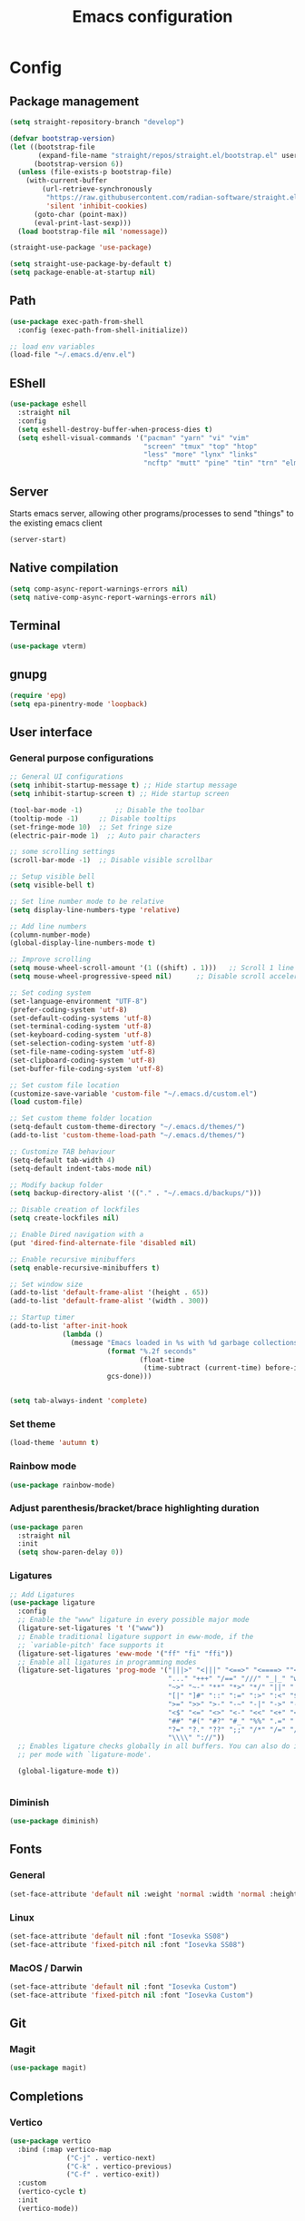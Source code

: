 #+title: Emacs configuration
* Config
:PROPERTIES:
:header-args: :tangle ~/.emacs.d/init.el :mkdirp yes
:END:
** Package management
#+begin_src emacs-lisp
  (setq straight-repository-branch "develop")

  (defvar bootstrap-version)
  (let ((bootstrap-file
         (expand-file-name "straight/repos/straight.el/bootstrap.el" user-emacs-directory))
        (bootstrap-version 6))
    (unless (file-exists-p bootstrap-file)
      (with-current-buffer
          (url-retrieve-synchronously
           "https://raw.githubusercontent.com/radian-software/straight.el/develop/install.el"
           'silent 'inhibit-cookies)
        (goto-char (point-max))
        (eval-print-last-sexp)))
    (load bootstrap-file nil 'nomessage))

  (straight-use-package 'use-package)

  (setq straight-use-package-by-default t)
  (setq package-enable-at-startup nil)
#+end_src

** Path
#+begin_src emacs-lisp
  (use-package exec-path-from-shell
    :config (exec-path-from-shell-initialize))

  ;; load env variables
  (load-file "~/.emacs.d/env.el")
#+end_src

** EShell
#+begin_src emacs-lisp
     (use-package eshell
       :straight nil
       :config
       (setq eshell-destroy-buffer-when-process-dies t)
       (setq eshell-visual-commands '("pacman" "yarn" "vi" "vim"
                                      "screen" "tmux" "top" "htop"
                                      "less" "more" "lynx" "links"
                                      "ncftp" "mutt" "pine" "tin" "trn" "elm"))) 

#+end_src

** Server
Starts emacs server, allowing other programs/processes to send "things" to the existing emacs client
#+begin_src emacs-lisp
  (server-start)
#+end_src

** Native compilation
#+begin_src emacs-lisp
  (setq comp-async-report-warnings-errors nil)
  (setq native-comp-async-report-warnings-errors nil)
#+end_src

** Terminal
#+begin_src emacs-lisp
  (use-package vterm)
#+end_src

** gnupg
#+begin_src emacs-lisp
  (require 'epg)
  (setq epa-pinentry-mode 'loopback)
#+end_src

** User interface
*** General purpose configurations
#+begin_src emacs-lisp
  ;; General UI configurations 
  (setq inhibit-startup-message t) ;; Hide startup message
  (setq inhibit-startup-screen t) ;; Hide startup screen

  (tool-bar-mode -1)	    ;; Disable the toolbar
  (tooltip-mode -1)	    ;; Disable tooltips
  (set-fringe-mode 10)	;; Set fringe size
  (electric-pair-mode 1)  ;; Auto pair characters

  ;; some scrolling settings
  (scroll-bar-mode -1) 	;; Disable visible scrollbar

  ;; Setup visible bell
  (setq visible-bell t)

  ;; Set line number mode to be relative
  (setq display-line-numbers-type 'relative)

  ;; Add line numbers
  (column-number-mode)
  (global-display-line-numbers-mode t)

  ;; Improve scrolling
  (setq mouse-wheel-scroll-amount '(1 ((shift) . 1))) 	;; Scroll 1 line at a time
  (setq mouse-wheel-progressive-speed nil) 		;; Disable scroll acceleration

  ;; Set coding system
  (set-language-environment "UTF-8")
  (prefer-coding-system 'utf-8)
  (set-default-coding-systems 'utf-8)
  (set-terminal-coding-system 'utf-8)
  (set-keyboard-coding-system 'utf-8)
  (set-selection-coding-system 'utf-8)
  (set-file-name-coding-system 'utf-8)
  (set-clipboard-coding-system 'utf-8)
  (set-buffer-file-coding-system 'utf-8) 

  ;; Set custom file location
  (customize-save-variable 'custom-file "~/.emacs.d/custom.el")
  (load custom-file)

  ;; Set custom theme folder location
  (setq-default custom-theme-directory "~/.emacs.d/themes/")
  (add-to-list 'custom-theme-load-path "~/.emacs.d/themes/")

  ;; Customize TAB behaviour
  (setq-default tab-width 4)
  (setq-default indent-tabs-mode nil)

  ;; Modify backup folder
  (setq backup-directory-alist '(("." . "~/.emacs.d/backups/")))

  ;; Disable creation of lockfiles
  (setq create-lockfiles nil)

  ;; Enable Dired navigation with a
  (put 'dired-find-alternate-file 'disabled nil)

  ;; Enable recursive minibuffers
  (setq enable-recursive-minibuffers t)

  ;; Set window size
  (add-to-list 'default-frame-alist '(height . 65))
  (add-to-list 'default-frame-alist '(width . 300))

  ;; Startup timer
  (add-to-list 'after-init-hook
               (lambda ()
                 (message "Emacs loaded in %s with %d garbage collections."
                          (format "%.2f seconds"
                                  (float-time
                                   (time-subtract (current-time) before-init-time)))
                          gcs-done)))


  (setq tab-always-indent 'complete)
#+end_src

*** Set theme
#+begin_src emacs-lisp
  (load-theme 'autumn t)
#+end_src

*** Rainbow mode
#+begin_src emacs-lisp
  (use-package rainbow-mode)
#+end_src

*** Adjust parenthesis/bracket/brace highlighting duration
#+begin_src emacs-lisp
  (use-package paren
    :straight nil
    :init
    (setq show-paren-delay 0))
#+end_src

*** Ligatures
#+begin_src emacs-lisp
  ;; Add Ligatures
  (use-package ligature
    :config
    ;; Enable the "www" ligature in every possible major mode
    (ligature-set-ligatures 't '("www"))
    ;; Enable traditional ligature support in eww-mode, if the
    ;; `variable-pitch' face supports it
    (ligature-set-ligatures 'eww-mode '("ff" "fi" "ffi"))
    ;; Enable all ligatures in programming modes
    (ligature-set-ligatures 'prog-mode '("|||>" "<|||" "<==>" "<====> ""<!--" "####" "~~>" "***" "||=" "||>"":::" "::=" "=:=" "===" "==>" "=!=" "=>>" "=<<" "=/=" "!==""!!." ">=>" ">>=" ">>>" ">>-" ">->" "->>" "-->" "---" "-<<" "<~~" "<~>" "<*>" "<||" "<|>" "<$>" "<==" "<=>" "<=<" "<->" "<--" "<-<" "<<=" "<<-" "<<<" "<+>" "</>" "###" "#_(" "..<"
                                         "..." "+++" "/==" "///" "_|_" "www" "&&" "^=" "~~" "~@" "~="
                                         "~>" "~-" "**" "*>" "*/" "||" "|}" "|]" "|=" "|>" "|-" "{|"
                                         "[|" "]#" "::" ":=" ":>" ":<" "$>" "==" "=>" "!=" "!!" ">:"
                                         ">=" ">>" ">-" "-~" "-|" "->" "--" "-<" "<~" "<*" "<|" "<:"
                                         "<$" "<=" "<>" "<-" "<<" "<+" "</" "#{" "#[" "#:" "#=" "#!"
                                         "##" "#(" "#?" "#_" "%%" ".=" ".-" ".." ".?" "+>" "++" "?:"
                                         "?=" "?." "??" ";;" "/*" "/=" "/>" "//" "__" "~~" "(*" "*)"
                                         "\\\\" "://"))
    ;; Enables ligature checks globally in all buffers. You can also do it
    ;; per mode with `ligature-mode'.

    (global-ligature-mode t))


#+end_src 

*** Diminish
#+begin_src emacs-lisp
  (use-package diminish)
#+end_src

** Fonts
*** General
#+begin_src emacs-lisp
  (set-face-attribute 'default nil :weight 'normal :width 'normal :height 140)
#+end_src

*** Linux
#+begin_src emacs-lisp :tangle (if (eq system-type 'gnu/linux) "~/.emacs.d/init.el" "no")
  (set-face-attribute 'default nil :font "Iosevka SS08")
  (set-face-attribute 'fixed-pitch nil :font "Iosevka SS08")
#+end_src

*** MacOS / Darwin
#+begin_src emacs-lisp :tangle (if (eq system-type 'darwin) "~/.emacs.d/init.el" "no")
  (set-face-attribute 'default nil :font "Iosevka Custom")
  (set-face-attribute 'fixed-pitch nil :font "Iosevka Custom")
#+end_src

** Git
*** Magit
#+begin_src emacs-lisp 
  (use-package magit)
#+end_src

** Completions
*** Vertico
#+begin_src emacs-lisp
  (use-package vertico
    :bind (:map vertico-map
                ("C-j" . vertico-next)
                ("C-k" . vertico-previous)
                ("C-f" . vertico-exit))
    :custom
    (vertico-cycle t)
    :init
    (vertico-mode))
#+end_src

*** Marginalia
#+begin_src emacs-lisp
  (use-package marginalia
    :after vertico
    :custom
    (marginalia-annotators '(marginalia-annotators-heavy marginalia-annotators-light nil))
    :init
    (marginalia-mode))
#+end_src

*** Embark
#+begin_src emacs-lisp
  (use-package embark)
#+end_src

*** Consult
#+begin_src emacs-lisp
  (use-package consult
    :bind (
           ("C-x b" . consult-buffer)
           ("C-s" . consult-line)))

  ;; Use `consult-completion-in-region' if Vertico is enabled.
  ;; Otherwise use the default `completion--in-region' function.
  (setq completion-in-region-function
        (lambda (&rest args)
          (apply (if vertico-mode
                     #'consult-completion-in-region
                   #'completion--in-region)
                 args)))

#+end_src

#+begin_src emacs-lisp
  (use-package embark-consult)
#+end_src

*** Orderless
#+begin_src emacs-lisp
  (use-package orderless
    :custom
    (completion-styles '(orderless basic))
    (completion-category-overrides '((file (styles basic partial-completion)))))
#+end_src

*** Corfu
#+begin_src emacs-lisp
  (use-package corfu
    :custom
    (corfu-cycle-t)
    (corfu-auto t)
    (corfu-auto-prefix 2)
    (corfu-auto-delay 0)
    :init
    (global-corfu-mode))
#+end_src

*** Kind-icon
*** Which-key
#+begin_src emacs-lisp
  (use-package which-key

    :init (which-key-mode)
    :diminish which-key-mode
    :config
    (setq which-key-idle-delay 0))
#+end_src

** Undo-tree
#+begin_src emacs-lisp

  ;; Define undo-tree directory
  (defvar undo-history-dir (concat user-emacs-directory "undo/")
    "Directory to save undo history files to")

  ;; Create dir if not exists
  (unless (file-exists-p undo-history-dir)
    (make-directory undo-history-dir t))

  ;; Undo tree
  (use-package undo-tree
    :after evil
    :diminish
    :config
    (evil-set-undo-system 'undo-tree)
    (global-undo-tree-mode 1)
    (setq undo-tree-history-directory-alist `(("." . ,undo-history-dir))))

  (with-eval-after-load 'evil
    (defun evil-select-xml-tag (beg end type &optional count inclusive)
      (cond
       ((and (not inclusive) (= (abs (or count 1)) 1))
        (evil-select-block #'evil-up-xml-tag beg end type count nil t))
       (t
        (evil-select-block #'evil-up-xml-tag beg end type count inclusive)))))

#+end_src

** Project
#+begin_src emacs-lisp
  (use-package project
    :straight nil)
#+end_src

** ripgrep
#+begin_src emacs-lisp
  (use-package rg)
#+end_src

** Development 
*** Treesit
Setup some tree-sitter languages
#+begin_src emacs-lisp
  (use-package treesit
    :straight nil
    :init
    (setq treesit-language-source-alist
          '((bash . ("https://github.com/tree-sitter/tree-sitter-bash"))
            (c . ("https://github.com/tree-sitter/tree-sitter-c"))
            (cpp . ("https://github.com/tree-sitter/tree-sitter-cpp"))
            (css . ("https://github.com/tree-sitter/tree-sitter-css"))
            (go . ("https://github.com/tree-sitter/tree-sitter-go"))
            (html . ("https://github.com/tree-sitter/tree-sitter-html"))
            (javascript . ("https://github.com/tree-sitter/tree-sitter-javascript"))
            (json . ("https://github.com/tree-sitter/tree-sitter-json"))
            (lua . ("https://github.com/Azganoth/tree-sitter-lua"))
            (make . ("https://github.com/alemuller/tree-sitter-make"))
            (ocaml . ("https://github.com/tree-sitter/tree-sitter-ocaml" "ocaml/src" "ocaml"))
            (python . ("https://github.com/tree-sitter/tree-sitter-python"))
            (php . ("https://github.com/tree-sitter/tree-sitter-php"))
            (typescript . ("https://github.com/tree-sitter/tree-sitter-typescript" nil "typescript/src"))
            (tsx . ("https://github.com/tree-sitter/tree-sitter-typescript" nil "tsx/src"))
            (ruby . ("https://github.com/tree-sitter/tree-sitter-ruby"))
            (rust . ("https://github.com/tree-sitter/tree-sitter-rust"))
            (sql . ("https://github.com/m-novikov/tree-sitter-sql"))
            (toml . ("https://github.com/tree-sitter/tree-sitter-toml"))
            (zig . ("https://github.com/GrayJack/tree-sitter-zig"))
            (yaml . ("https://github.com/ikatyang/tree-sitter-yaml")))))

#+end_src

*** flycheck
#+begin_src emacs-lisp
  (use-package flycheck
    :config
    (global-flycheck-mode t))
#+end_src

*** lsp-mode
#+begin_src emacs-lisp
  (use-package lsp-mode
    :init
    (setq lsp-use-plists "true")
    (setq lsp-keymap-prefix "C-c l")
    (setq gc-cons-threshold (* 100 1024 1024)) ;; 100 mb
    (setq read-process-output-max (* 16 1024 1024)) ;; 16mb
    (setq lsp-idle-delay 0)
    (setq lsp-eslint-lint-task-enable t)
    (setq lsp-eslint-provide-lint-task t)
    ;; This is hardcoded, bad and error prone.. Do something to make this work better
    (setq lsp-clients-typescript-plugins (vector '(:name "typescript-plugin-css-modules" :location "/opt/homebrew/lib/node_modules/")))
    :hook
    (lsp-mode . lsp-enable-which-key-integration)
    (tsx-ts-mode)
    (typescript-ts-mode)
    (yaml-ts-mode)
    (python-ts-mode)
    :config
    (add-to-list 'lsp-file-watch-ignored-directories "[/\\\\]\\.cache\\'")
    (add-to-list 'lsp-file-watch-ignored-directories "[/\\\\]\\Pods\\'")
    :commands lsp)
#+end_src

*** Typescript 
#+begin_src emacs-lisp
  (use-package typescript-ts-mode
    :straight nil
    :mode
    ("\\.ts\\'" . typescript-ts-mode)
    ("\\.tsx\\'" . tsx-ts-mode))
#+end_src

*** GraphQL
#+begin_src emacs-lisp
  (use-package graphql-mode)
#+end_src

*** Python
#+begin_src emacs-lisp
  (use-package python-ts-mode
    :straight nil
    :mode
    ("\\.py\\'" . python-ts-mode))

  (use-package pyvenv
    :init
    (setenv "WORKON_HOME" "~/.pyenv/versions"))

  (use-package poetry
    :after pyvenv)

  (if (executable-find "poetry")
      (progn (shell-command "poetry config --list" "*poetry-config-list*")
             (set-buffer "*poetry-config-list*")
             (unless (re-search-forward "virtualenvs.in-project = true" nil t)
               (shell-command "poetry config virtualenvs.in-project true"))
             (delete-windows-on "*poetry-config-list*")
             (kill-buffer "*poetry-config-list*"))
    (message "'poetry' could not be found!"))
#+end_src

*** Swift
#+begin_src emacs-lisp :tangle (if (eq system-type 'darwin) "~/.emacs.d/init.el" "no")
  (defun xcode-build()
    (interactive)
    (shell-command-to-string
     "osascript -e 'tell application \"Xcode\"' -e 'set targetProject to active workspace document' -e 'build targetProject' -e 'end tell'"))
  (defun xcode-run()
    (interactive)
    (shell-command-to-string
     "osascript -e 'tell application \"Xcode\"' -e 'set targetProject to active workspace document' -e 'stop targetProject' -e 'run targetProject' -e 'end tell'"))
  (defun xcode-test()
    (interactive)
    (shell-command-to-string
     "osascript -e 'tell application \"Xcode\"' -e 'set targetProject to active workspace document' -e 'stop targetProject' -e 'test targetProject' -e 'end tell'"))

  (use-package swift-mode
    :hook
    (swift-mode . lsp-mode))

  (use-package lsp-sourcekit
    :after lsp-mode
    :config
    (setq lsp-sourcekit-executable (string-trim (shell-command-to-string "xcrun --find sourcekit-lsp"))))

#+end_src

wip swift flychecking
#+begin_src emacs-lisp :tangle no
  (defun setup-swift-mode ()
    (flycheck-mode +1)
    (flycheck-swift-setup))

  (use-package flycheck-swift
    :after flycheck
    :config
    (setq flycheck-swift-sdk-path "/Applications/Xcode.app/Contents/Developer/Platforms/iPhoneOS.platform/Developer/SDKs/iPhoneOS16.2.sdk")
    (setq flycheck-swift-target "arm64-apple-ios16.2")
    :hook
    (swift-mode . #'setup-swift-mode))
#+end_src

*** GDScript
#+begin_src emacs-lisp
  (use-package gdscript-mode
    :straight (gdscript-mode
               :type git
               :host github
               :repo "godotengine/emacs-gdscript-mode"))
#+end_src

*** JSON
#+begin_src emacs-lisp
  (use-package json-ts-mode
    :straight nil
    :config
    (setq json-ts-mode-indent-offset 4)
    :mode
    "\\.json\\'")
#+end_src

*** YAML
#+begin_src emacs-lisp
  (use-package yaml-ts-mode
    :straight nil
    :mode
    "\\.ya?ml\\'")
#+end_src

*** Apheleia
#+begin_src emacs-lisp
  (use-package apheleia
    :config
    (apheleia-global-mode +1))
#+end_src

*** Yasnippet
#+begin_src emacs-lisp
  (use-package yasnippet
    :config
    (yas-global-mode t))
#+end_src


#+begin_src emacs-lisp
  (use-package kind-icon
    :after corfu
    :custom
    (kind-icon-default-face 'corfu-default)
    :config
    (add-to-list 'corfu-margin-formatters #'kind-icon-margin-formatter))
#+end_src

** Keybindings
*** E(vi)l mode
#+begin_src emacs-lisp
  ;; Add and initialize Evil mode
  (defun sl/evil-hook ()
    (dolist (mode '(custom-mode
                    eshell-mode
                    git-rebase-mode
                    sauron-mode
                    vterm-mode
                    term-mode))
      (add-to-list 'evil-emacs-state-modes mode)))

  (use-package evil
    :init
    (setq evil-want-integration t)
    (setq evil-want-keybinding nil)
    (setq evil-want-C-u-scroll t)
    (setq evil-want-C-i-jump nil)
    (evil-mode 1)
    :hook (evil-mode . sl/evil-hook)
    :config
    (define-key evil-insert-state-map (kbd "C-g") 'evil-normal-state)
    (define-key evil-insert-state-map (kbd "C-h") 'evil-delete-backward-char-and-join)

    ;; Use visual line motions even outside of visual-line buffers
    (evil-global-set-key 'motion "j" 'evil-next-visual-line)
    (evil-global-set-key 'motion "k" 'evil-previous-visual-line)

    (evil-set-initial-state 'messages-buffer-mode 'normal)
    (evil-set-initial-state 'dashboard-mode 'normal))


  (use-package evil-collection
    :after evil
    :config
    (evil-collection-init))

  (use-package evil-commentary
    :diminish
    :config (evil-commentary-mode t))

#+end_src

*** General
#+begin_src emacs-lisp
  (use-package general
    :config
    (general-create-definer ls/leader-keys
      :keymaps '(normal insert visual emacs)
      :prefix "SPC"
      :global-prefix "C-SPC"))
#+end_src

*** Leader keys
#+begin_src emacs-lisp
  (ls/leader-keys
    ;; Project
    "p" '(:ignore t :which-key "project")
    "pf" '(project-find-file :which-key "find file")
    "pd" '(project-find-dir :which-key "find dir")
    "pF" '(project-find-regexp :which-key "find regexp")
    "ps" '(project-switch-project :which-key "switch project")

    ;; Org
    "o" '(:ignore t :which-key "org")
    "oa" '(org-agenda :which-key "agenda")
    "oc" '(org-capture :which-key "capture")
    "of" '(org-roam-node-find :which-key "find node")
    "oi" '(org-roam-node-insert :which-key "insert node")
    "ot" '(org-roam-tag-add :which-key "add tag")
    "or" '(org-roam-ref-add :which-key "add ref")
    "ob" '(org-babel-execute-src-block :which-key "execute src")
    "od" '(org-display-inline-images :which-key "display imgs")

    ;; LSP
    "l" '(:ignore t :which-key "lsp")
    "le" '(lsp-eslint-apply-all-fixes :which-key "eslint")

    ;; Window management
    "w" '(:ignore t :which-key "window")
    "wo" '(other-window :which-key "other window")
    "wr" '(split-window-right :which-key "split right")
    "wb" '(split-window-below :which-key "split below")
    "wc" '(delete-window :which-key "delete window")
    "wk" '(kill-buffer-and-window :which-key "kill window"))
#+end_src

** Org-mode
*** Font setup

Define some font sizes for different types of headings

#+begin_src emacs-lisp
  (defun sl/org-font-setup ()
    ;; Set some faces for org heading levels
    (dolist (face '((org-level-1 . 1.2)
                    (org-level-2 . 1.1)
                    (org-level-3 . 1.05)
                    (org-level-4 . 1.0)
                    (org-level-5 . 1.0)))
      (set-face-attribute (car face) nil :weight 'regular :height (cdr face))))
#+end_src

*** Org-mode hook
Common actions to perform when org-mode starts

#+begin_src emacs-lisp
  (defun sl/org-mode-setup ()
    (org-indent-mode)
    (variable-pitch-mode 0)
    (visual-line-mode 1))
#+end_src

*** Org package
The actual org-mode package

#+begin_src emacs-lisp

  (use-package org
    :hook (org-mode . sl/org-mode-setup)
    :config
    (setq org-ellipsis " ▾")

    (sl/org-font-setup)
    (advice-add 'org-refile :after #'org-save-all-org-buffers)

    (setq org-agenda-start-with-log-mode t)
    (setq org-log-done 'time)
    (setq org-log-into-drawer t)
    (setq org-src-tab-acts-natively t)
    (setq org-startup-with-inline-images t)
    (setq org-src-tab-acts-natively t)

    (setq org-agenda-files
          (directory-files-recursively "~/Dropbox/shared/" "\\.org$"))

    (setq org-refile-targets
          '(("~/Dropbox/shared/org/archive.org" :maxlevel . 1)
            ("~/Dropbox/shared/org/active.org" :maxlevel . 1)))

    (setq org-todo-keywords
          '((sequence "TODO(t)" "NEXT(n)" "IN PROGRESS(p)" "|" "DONE(d!)")
            (sequence "BACKLOG(b)" "ACTIVE(a)" "|" "REVIEW(r)" "FINISHED(f)" "CANCELLED(c)"))))

#+end_src

*** Org-bullets and visual-fill-mode
Some visual modifications and visual fill column mode

#+begin_src emacs-lisp
  (use-package org-bullets
    :after org
    :hook (org-mode . org-bullets-mode)
    :custom
    (org-bullets-bullet-list '("◉" "○" "●" "○" "●" "○" "●")))

  (defun sl/org-mode-visual-fill ()
    (setq visual-fill-column-width 250
          visual-fill-column-center-text t)
    (visual-fill-column-mode 1))

  (use-package visual-fill-column
    :defer t
    :hook (org-mode . sl/org-mode-visual-fill))

#+end_src

*** Org babel
#+begin_src emacs-lisp
  ;; PlantUML
  (setq org-plantuml-exec-mode 'plantuml)

  
  (org-babel-do-load-languages
   'org-babel-load-languages
   '((plantuml . t)
     (sql . t)
     (python . t)))
#+end_src

*** Org-tempo
#+begin_src emacs-lisp
  (require 'org-tempo)

  (add-to-list 'org-structure-template-alist '("sh" . "src shell"))
  (add-to-list 'org-structure-template-alist '("el" . "src emacs-lisp"))
  (add-to-list 'org-structure-template-alist '("py" . "src python"))
  (add-to-list 'org-structure-template-alist '("kt" . "src kotlin"))
  (add-to-list 'org-structure-template-alist '("go" . "src go"))
  (add-to-list 'org-structure-template-alist '("pl" . "src plantuml"))
  (add-to-list 'org-structure-template-alist '("hs" . "src haskell"))
  (add-to-list 'org-structure-template-alist '("sql" . "src sql"))

#+end_src

*** Org-roam
#+begin_src emacs-lisp
  (use-package org-roam
    :config
    (setq org-roam-directory "~/Dropbox/shared/org/roam")
    (setq org-roam-db-autosync-mode t))

  (use-package org-roam-ui
    :after org-roam
    :config
    (setq org-roam-ui-sync-theme t
          org-roam-ui-follow t
          org-roam-ui-update-on-save t
          org-roam-ui-open-on-start t
          org-roam-node-display-template
          (concat "${title:*} "
                  (propertize "${tags:30}" 'face 'org-tag)))
    (setq org-roam-capture-templates
          '(
            ("d" "default" plain
             "%?"
             :if-new (file+head "%<%Y%m%d%H%M%S>-${slug}.org" "#+title: ${title}\n")
             :unnarrowed t)
            ("c" "context" plain
             "#+filetags: :%^{%(org-roam-tag-completions)}:"
             :if-new (file+head "%<%Y%m%d%H%M%S>-${slug}.org" "#+title: ${title}\n")
             :unnarrowed t))))
#+end_src

*** org-trello
#+begin_src emacs-lisp
(use-package org-trello)
#+end_src

* Snippets
** Kotlin-mode
:PROPERTIES:
:header-args: :tangle (concat "~/.emacs.d/snippets/kotlin-mode/" (nth 4 (org-heading-components))) :mkdirp yes
:END:
*** class
#+begin_src emacs-lisp
  # -*- mode: snippet -*-
  # contributor: Sebastian Lindtvedt
  # name: class
  # key: class
  # --
  class ${1:name}${2:($3)}${4: : $5}${6: {
  $0
  }}
#+end_src
*** kdoc_function
** Web mode
:PROPERTIES:
:header-args: :tangle (concat "~/.emacs.d/snippets/web-mode/" (nth 4 (org-heading-components))) :mkdirp yes
:END:
*** rnfc
React native functional component
#+begin_src emacs-lisp
  # -*- mode: snippet -*-
  # contributor: Sebastian Lindtvedt
  # name: react native functional component
  # key: rnfc
  # --

  import React from "react"
  import { View, StyleSheet, Text } from "react-native"

  function ${1:component_name}() {
  return (
          <View styles={styles.container}>
          <Text>$1</Text>
          </View>
          )
  }

  const styles = StyleSheet.create({
                                   container: {
                                   flex: 1,
                                   width: '100%',
                                   height: '100%',
                                   },
                                   })

  export default $1


#+end_src

* Themes
** Chalk
:PROPERTIES:
:header-args: :tangle ~/.emacs.d/themes/chalk-theme.el :mkdirp yes
:END:
#+begin_src emacs-lisp
  (deftheme chalk
    "A light theme inspired by chalk colors, created by Sebastian Lindtvedt")

  (defgroup chalk-palette nil
    "Light chalk color palette")

  (defcustom chalk-foreground "#37474f"
    "Default foreground color"
    :type 'color :group 'chalk-palette)

  (defcustom chalk-background "#ffffff"
    "Default background color"
    :type 'color :group 'chalk-palette)

  (defcustom chalk-highlight "#eaeaea"
    "Default highlight color"
    :type 'color :group 'chalk-palette)

  (defcustom chalk-blue "#bbe0f2"
    "Default blue color"
    :type 'color :group 'chalk-palette)

  (defcustom chalk-yellow "#f2eda1"
    "Default yellow color"
    :type 'color :group 'chalk-palette)

  (defcustom chalk-brightyellow "#FFFFEA"
    "A bright yellow color"
    :type 'color :group 'chalk-palette)

  (defcustom chalk-red "#ff5a5f"
    "Default red color"
    :type 'color :group 'chalk-palette)

  (defcustom chalk-orange "#feab91"
    "Default orange color"
    :type 'color :group 'chalk-palette)

  (defcustom chalk-green "#b3e1d0"
    "Default green color"
    :type 'color :group 'chalk-palette)

  (defcustom chalk-purple "#6b3fb8"
    "Default purple color"
    :type 'color :group 'chalk-palette)

  (defcustom chalk-lightgrey "#c2cdd2"
    "Default light grey color"
    :type 'color :group 'chalk-palette)

  (defcustom chalk-verylightgrey "#eceff1"
    "Default very light grey color"
    :type 'color :group 'chalk-palette)

  (defcustom chalk-darkgrey "#232323"
    "Default dark grey color"
    :type 'color :group 'chalk-palette)

  (custom-theme-set-faces 'chalk
                          `(default ((t (:foreground ,chalk-foreground :background ,chalk-background))))
                          `(cursor ((t (:foreground ,chalk-background :background ,chalk-foreground))))
                          `(mouse ((t (:foreground ,chalk-foreground :background ,chalk-background))))
                          `(scroll-bar ((t (:foreground ,chalk-foreground :background ,chalk-background))))
                          `(mode-line ((t (:foreground ,chalk-background :background ,chalk-foreground))))
                          `(font-lock-keyword-face ((t (:foreground ,chalk-orange :weight bold))))
                          `(font-lock-variable-name-face ((t (:foreground ,chalk-purple))))
                          `(font-lock-comment-face ((t (:foreground ,chalk-darkgrey))))
                          `(org-block ((t (:background ,chalk-verylightgrey))))
                          `(org-block-begin-line ((t (:foreground ,chalk-foreground :background ,chalk-lightgrey))))
                          `(org-block-end-line ((t (:foreground ,chalk-foreground :background ,chalk-lightgrey))))
                          )

  (provide-theme 'chalk)
#+end_src
** Relaxed
:PROPERTIES:
:header-args: :tangle ~/.emacs.d/themes/relaxed-theme.el :mkdirp yes
:END:

#+begin_src emacs-lisp
  (deftheme relaxed
    "A light theme inspired by relaxed colors, created by Sebastian Lindtvedt")

  (defgroup relaxed-palette nil
    "Light relaxed color palette")

  (defcustom relaxed-foreground "#f2f2f2"
    "Default foreground color"
    :type 'color :group 'relaxed-palette)

  (defcustom relaxed-background "#2e3440"
    "Default background color"
    :type 'color :group 'relaxed-palette)

  (defcustom relaxed-background-highlight "57647b"
    "Default background highlight color"
    :type 'color :group 'relaxed-palette)

  (defcustom relaxed-highlight "#ffffff"
    "Default highlight color"
    :type 'color :group 'relaxed-palette)

  (defcustom relaxed-blue "#bbe0f2"
    "Default blue color"
    :type 'color :group 'relaxed-palette)

  (defcustom relaxed-yellow "#f2eda1"
    "Default yellow color"
    :type 'color :group 'relaxed-palette)

  (defcustom relaxed-brightyellow "#FFFFEA"
    "A bright yellow color"
    :type 'color :group 'relaxed-palette)

  (defcustom relaxed-red "#ff5a5f"
    "Default red color"
    :type 'color :group 'relaxed-palette)

  (defcustom relaxed-orange "#feab91"
    "Default orange color"
    :type 'color :group 'relaxed-palette)

  (defcustom relaxed-green "#b3e1d0"
    "Default green color"
    :type 'color :group 'relaxed-palette)

  (defcustom relaxed-purple "#6b3fb8"
    "Default purple color"
    :type 'color :group 'relaxed-palette)

  (defcustom relaxed-lightgrey "#c2cdd2"
    "Default light grey color"
    :type 'color :group 'relaxed-palette)

  (defcustom relaxed-verylightgrey "#eceff1"
    "Default very light grey color"
    :type 'color :group 'relaxed-palette)

  (defcustom relaxed-darkgrey "#232323"
    "Default dark grey color"
    :type 'color :group 'relaxed-palette)

  (custom-theme-set-faces 'relaxed
                          `(default ((t (:foreground ,relaxed-foreground :background ,relaxed-background))))
                          `(cursor ((t (:foreground ,relaxed-background :background ,relaxed-foreground))))
                          `(mouse ((t (:foreground ,relaxed-foreground :background ,relaxed-background))))
                          `(scroll-bar ((t (:foreground ,relaxed-foreground :background ,relaxed-background))))
                          `(mode-line ((t (:foreground ,relaxed-background :background ,relaxed-foreground))))
                          `(font-lock-keyword-face ((t (:foreground ,relaxed-orange :weight bold))))
                          `(font-lock-variable-name-face ((t (:foreground ,relaxed-purple))))
                          `(font-lock-comment-face ((t (:foreground ,relaxed-darkgrey))))
                          `(org-block ((t (:background ,relaxed-background-highlight))))
                          `(org-block-begin-line ((t (:foreground ,relaxed-foreground :background ,relaxed-background-highlight))))
                          `(org-block-end-line ((t (:foreground ,relaxed-foreground :background ,relaxed-background-highlight))))
                          )

  (provide-theme 'relaxed)
#+end_src
** Autumn
:PROPERTIES:
:header-args: :tangle ~/.emacs.d/themes/autumn-theme.el :mkdirp yes
:END:

#+begin_src emacs-lisp
  (deftheme autumn
    "autumn inspired theme with relaxed colors")

  (custom-theme-set-faces
   'autumn
   '(cursor ((t (:background "#ffffff"))))
   '(fixed-pitch ((t (:foundry "nil" :width normal :height 140 :weight regular :slant normal))))
   '(variable-pitch ((((type w32)) (:foundry "outline" :family "Arial")) (t (:family "Sans Serif"))))
   '(escape-glyph ((((background dark)) (:foreground "cyan")) (((type pc)) (:foreground "magenta")) (t (:foreground "brown"))))
   '(homoglyph ((((background dark)) (:foreground "cyan")) (((type pc)) (:foreground "magenta")) (t (:foreground "brown"))))
   '(minibuffer-prompt ((t (:foreground "#dae9fd"))))
   '(highlight ((t (:background "#2d3043"))))
   '(region ((t (:extend t :background "#4e6d7f"))))
   '(shadow ((((class color grayscale) (min-colors 88) (background light)) (:foreground "grey50")) (((class color grayscale) (min-colors 88) (background dark)) (:foreground "grey70")) (((class color) (min-colors 8) (background light)) (:foreground "green")) (((class color) (min-colors 8) (background dark)) (:foreground "yellow"))))
   '(secondary-selection ((t (:extend t :background "gray92"))))
   '(trailing-whitespace ((((class color) (background light)) (:background "red1")) (((class color) (background dark)) (:background "red1")) (t (:inverse-video t))))
   '(font-lock-builtin-face ((((class grayscale) (background light)) (:weight bold :foreground "LightGray")) (((class grayscale) (background dark)) (:weight bold :foreground "DimGray")) (((class color) (min-colors 88) (background light)) (:foreground "dark slate blue")) (((class color) (min-colors 88) (background dark)) (:foreground "LightSteelBlue")) (((class color) (min-colors 16) (background light)) (:foreground "Orchid")) (((class color) (min-colors 16) (background dark)) (:foreground "LightSteelBlue")) (((class color) (min-colors 8)) (:weight bold :foreground "blue")) (t (:weight bold))))
   '(font-lock-comment-delimiter-face ((t (:inherit font-lock-comment-face))))
   '(font-lock-comment-face ((t (:foreground "thistle1"))))
   '(font-lock-constant-face ((t (:foreground "DarkSlateGray2"))))
   '(font-lock-doc-face ((t (:inherit font-lock-string-face))))
   '(font-lock-doc-markup-face ((t (:inherit font-lock-constant-face))))
   '(font-lock-function-name-face ((t (:foreground "LightYellow1"))))
   '(font-lock-keyword-face ((t (:foreground "#dae9fd" :weight bold))))
   '(font-lock-negation-char-face ((t nil)))
   '(font-lock-preprocessor-face ((t (:inherit font-lock-builtin-face))))
   '(font-lock-regexp-grouping-backslash ((t (:inherit bold))))
   '(font-lock-regexp-grouping-construct ((t (:inherit bold))))
   '(font-lock-string-face ((t (:foreground "#c7b4a4" :slant oblique))))
   '(font-lock-type-face ((t (:foreground "Aquamarine"))))
   '(font-lock-variable-name-face ((t (:foreground "#00a385"))))
   '(font-lock-warning-face ((t (:inherit error))))
   '(button ((t (:inherit link))))
   '(link-visited ((t (:inherit link :foreground "violet"))))
   '(fringe ((((class color) (background light)) (:background "grey95")) (((class color) (background dark)) (:background "grey10")) (t (:background "gray"))))
   '(tooltip ((t (:inherit variable-pitch :background "lightyellow" :foreground "black"))))
   '(isearch ((((class color) (min-colors 88) (background light)) (:foreground "lightskyblue1" :background "magenta3")) (((class color) (min-colors 88) (background dark)) (:foreground "brown4" :background "palevioletred2")) (((class color) (min-colors 16)) (:foreground "cyan1" :background "magenta4")) (((class color) (min-colors 8)) (:foreground "cyan1" :background "magenta4")) (t (:inverse-video t))))
   '(isearch-fail ((((class color) (min-colors 88) (background light)) (:background "RosyBrown1")) (((class color) (min-colors 88) (background dark)) (:background "red4")) (((class color) (min-colors 16)) (:background "red")) (((class color) (min-colors 8)) (:background "red")) (((class color grayscale)) (:foreground "grey")) (t (:inverse-video t))))
   '(lazy-highlight ((((class color) (min-colors 88) (background light)) (:distant-foreground "black" :background "paleturquoise")) (((class color) (min-colors 88) (background dark)) (:distant-foreground "white" :background "paleturquoise4")) (((class color) (min-colors 16)) (:distant-foreground "white" :background "turquoise3")) (((class color) (min-colors 8)) (:distant-foreground "white" :background "turquoise3")) (t (:underline (:color foreground-color :style line :position nil)))))
   '(match ((t (:background "gray92"))))
   '(next-error ((t (:inherit region))))
   '(query-replace ((t (:inherit isearch))))
   '(org-block ((t (:extend t :background "#2b2f42"))))
   '(org-block-begin-line ((t (:background "#3b4059"))))
   '(org-block-end-line ((t (:inherit org-block-begin-line :extend t))))
   '(link ((t (:foreground "wheat2" :underline t))))
   '(orderless-match-face-0 ((t (:foreground "wheat2" :weight bold))))
   '(orderless-match-face-1 ((default (:weight bold)) (((class color) (min-colors 88) (background dark)) (:foreground "#ed92f8")) (((class color) (min-colors 88) (background light)) (:foreground "#8f0075")) (t (:foreground "magenta"))))
   '(orderless-match-face-2 ((default (:weight bold)) (((class color) (min-colors 88) (background dark)) (:foreground "#90d800")) (((class color) (min-colors 88) (background light)) (:foreground "#145a00")) (t (:foreground "green"))))
   '(orderless-match-face-3 ((default (:weight bold)) (((class color) (min-colors 88) (background dark)) (:foreground "#f0ce43")) (((class color) (min-colors 88) (background light)) (:foreground "#804000")) (t (:foreground "yellow"))))
   '(mode-line ((t (:background "#dae9fd" :foreground "#2b2f42"))))
   '(mode-line-inactive ((t (:inherit mode-line :background "#2b2f42" :foreground "#dae9fd" :weight light))))
   '(header-line ((t (:background "#2b2f42" :foreground "#dae9fd" :box (:line-width (2 . 2) :color "#dae9fd" :style released-button)))))
   '(web-mode-html-tag-face ((t (:foreground "Aquamarine"))))
   '(magit-header-line ((t (:inherit (magit-section-heading)))))
   '(magit-section-heading ((t (:extend t :foreground "#dae9fd" :weight bold))))
   '(default ((t (:inherit nil :extend nil :stipple nil :background "#1e2033" :foreground "#bdcadb" :inverse-video nil :box nil :strike-through nil :overline nil :underline nil :slant normal :weight regular :height 140 :width normal :foundry "nil")))))

  (provide-theme 'autumn)

#+end_src

